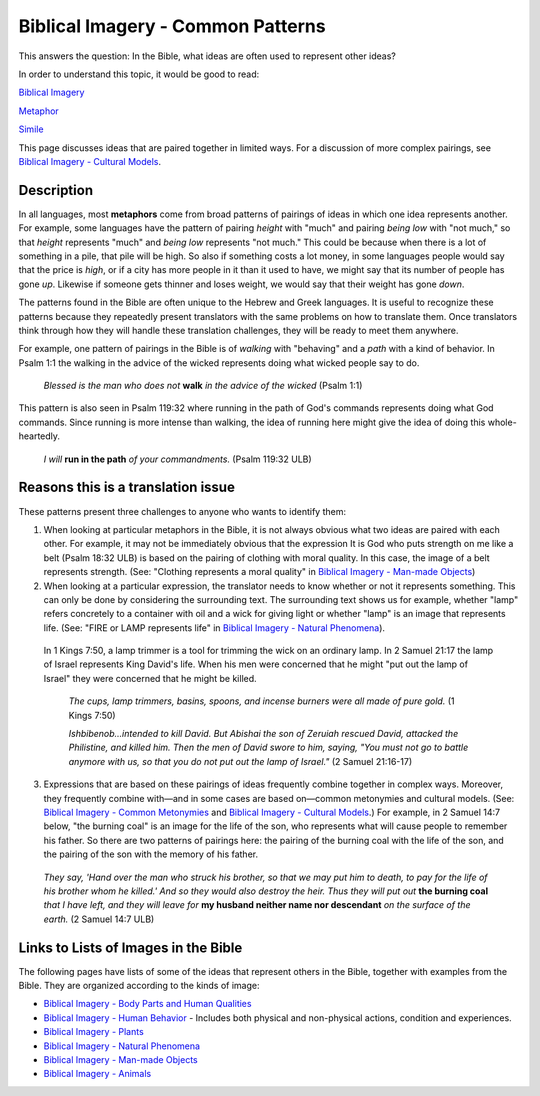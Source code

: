 Biblical Imagery - Common Patterns
==================================

This answers the question: In the Bible, what ideas are often used to represent other ideas?

In order to understand this topic, it would be good to read:

`Biblical Imagery <https://github.com/unfoldingWord-dev/translationStudio-Info/blob/master/docs/BiblicalImagery.rst>`_

`Metaphor <https://github.com/unfoldingWord-dev/translationStudio-Info/blob/master/docs/Metaphor.rst>`_

`Simile <https://github.com/unfoldingWord-dev/translationStudio-Info/blob/master/docs/Simile.rst>`_

This page discusses ideas that are paired together in limited ways. For a discussion of more complex pairings, see `Biblical Imagery - Cultural Models <https://github.com/unfoldingWord-dev/translationStudio-Info/blob/master/docs/BiblicalImageryCultural.rst>`_.

Description
-----------

In all languages, most **metaphors** come from broad patterns of pairings of ideas in which one idea represents another. For example, some languages have the pattern of pairing *height* with "much" and pairing *being low* with "not much," so that *height* represents "much" and *being low* represents "not much." This could be because when there is a lot of something in a pile, that pile will be high. So also if something costs a lot money, in some languages people would say that the price is *high*, or if a city has more people in it than it used to have, we might say that its number of people has gone *up*. Likewise if someone gets thinner and loses weight, we would say that their weight has gone *down*.

The patterns found in the Bible are often unique to the Hebrew and Greek languages. It is useful to recognize these patterns because they repeatedly present translators with the same problems on how to translate them. Once translators think through how they will handle these translation challenges, they will be ready to meet them anywhere.

For example, one pattern of pairings in the Bible is of *walking* with "behaving" and a *path* with a kind of behavior. In Psalm 1:1 the walking in the advice of the wicked represents doing what wicked people say to do.

  *Blessed is the man who does not* **walk** *in the advice of the wicked* (Psalm 1:1)

This pattern is also seen in Psalm 119:32 where running in the path of God's commands represents doing what God commands. Since running is more intense than walking, the idea of running here might give the idea of doing this whole-heartedly.

  *I will* **run in the path** *of your commandments.* (Psalm 119:32 ULB)

Reasons this is a translation issue
-----------------------------------

These patterns present three challenges to anyone who wants to identify them:

1. When looking at particular metaphors in the Bible, it is not always obvious what two ideas are paired with each other. For example, it may not be immediately obvious that the expression It is God who puts strength on me like a belt (Psalm 18:32 ULB) is based on the pairing of clothing with moral quality. In this case, the image of a belt represents strength. (See: "Clothing represents a moral quality" in `Biblical Imagery - Man-made Objects <https://github.com/unfoldingWord-dev/translationStudio-Info/blob/master/docs/BiblicalImageryManmade.rst>`_)

2. When looking at a particular expression, the translator needs to know whether or not it represents something. This can only be done by considering the surrounding text. The surrounding text shows us for example, whether "lamp" refers concretely to a container with oil and a wick for giving light or whether "lamp" is an image that represents life. (See: "FIRE or LAMP represents life" in `Biblical Imagery - Natural Phenomena <https://github.com/unfoldingWord-dev/translationStudio-Info/blob/master/docs/BiblicalImageryNatural.rst>`_).

  In 1 Kings 7:50, a lamp trimmer is a tool for trimming the wick on an ordinary lamp. In 2 Samuel 21:17 the lamp of Israel represents King David's life. When his men were concerned that he might "put out the lamp of Israel" they were concerned that he might be killed.

    *The cups, lamp trimmers, basins, spoons, and incense burners were all made of pure gold.* (1 Kings 7:50)

    *Ishbibenob...intended to kill David. But Abishai the son of Zeruiah rescued David, attacked the Philistine, and killed him. Then the men of David swore to him, saying, "You must not go to battle anymore with us, so that you do not put out the lamp of Israel."* (2 Samuel 21:16-17)

3. Expressions that are based on these pairings of ideas frequently combine together in complex ways. Moreover, they frequently combine with—and in some cases are based on—common metonymies and cultural models. (See: `Biblical Imagery - Common Metonymies <https://github.com/unfoldingWord-dev/translationStudio-Info/blob/master/docs/BiblicalImageryMetonymies.rst>`_ and `Biblical Imagery - Cultural Models <https://github.com/unfoldingWord-dev/translationStudio-Info/blob/master/docs/BiblicalImageryCultural.rst>`_.) For example, in 2 Samuel 14:7 below, "the burning coal" is an image for the life of the son, who represents what will cause people to remember his father. So there are two patterns of pairings here: the pairing of the burning coal with the life of the son, and the pairing of the son with the memory of his father.

  *They say, 'Hand over the man who struck his brother, so that we may put him to death, to pay for the life of his brother whom he killed.' And so they would also destroy the heir. Thus they will put out* **the burning coal** *that I have left, and they will leave for* **my husband neither name nor descendant** *on the surface of the earth.* (2 Samuel 14:7 ULB)

Links to Lists of Images in the Bible
-------------------------------------

The following pages have lists of some of the ideas that represent others in the Bible, together with examples from the Bible. They are organized according to the kinds of image:

* `Biblical Imagery - Body Parts and Human Qualities <https://github.com/unfoldingWord-dev/translationStudio-Info/blob/master/docs/BiblicalImageryBodyParts.rstd>`_

* `Biblical Imagery - Human Behavior <https://github.com/unfoldingWord-dev/translationStudio-Info/blob/master/docs/BiblicalImageryHumanBehavior.rst>`_ - Includes both physical and non-physical actions, condition and experiences.

* `Biblical Imagery - Plants <https://github.com/unfoldingWord-dev/translationStudio-Info/blob/master/docs/BiblicalImageryPlants.rst>`_

* `Biblical Imagery - Natural Phenomena <https://github.com/unfoldingWord-dev/translationStudio-Info/blob/master/docs/BiblicalImageryNatural.rst>`_

* `Biblical Imagery - Man-made Objects <https://github.com/unfoldingWord-dev/translationStudio-Info/blob/master/docs/BiblicalImageryManmade.rst>`_

* `Biblical Imagery - Animals <https://github.com/unfoldingWord-dev/translationStudio-Info/blob/master/docs/BiblicalImageryAnimals.rst>`_
